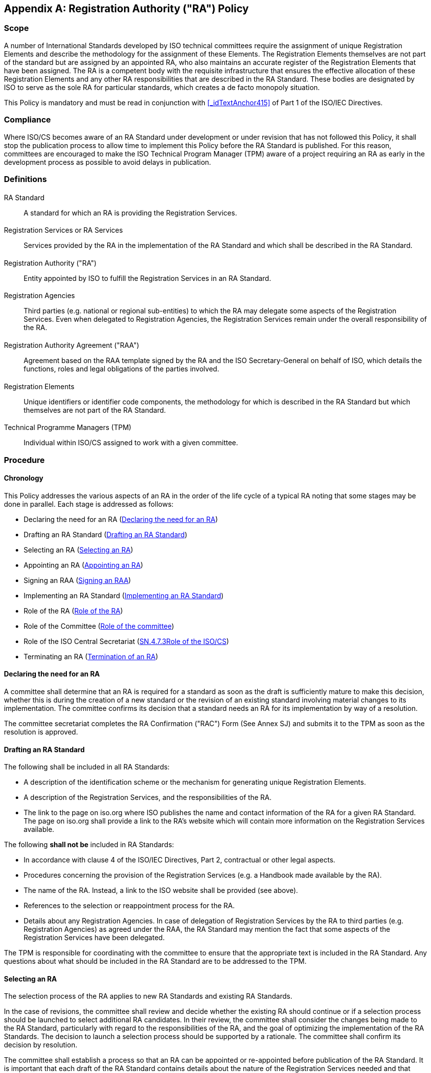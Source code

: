 

[[_idTextAnchor602]]
[appendix]
== Registration Authority ("RA") Policy

[[_idTextAnchor603]]
=== Scope

A number of International Standards developed by ISO technical committees require the assignment of unique Registration Elements and describe the methodology for the assignment of these Elements. The Registration Elements themselves are not part of the standard but are assigned by an appointed RA, who also maintains an accurate register of the Registration Elements that have been assigned. The RA is a competent body with the requisite infrastructure that ensures the effective allocation of these Registration Elements and any other RA responsibilities that are described in the RA Standard. These bodies are designated by ISO to serve as the sole RA for particular standards, which creates a de facto monopoly situation.

This Policy is mandatory and must be read in conjunction with <<_idTextAnchor415>> of Part 1 of the ISO/IEC Directives.


[[_idTextAnchor604]]
=== Compliance

Where ISO/CS becomes aware of an RA Standard under development or under revision that has not followed this Policy, it shall stop the publication process to allow time to implement this Policy before the RA Standard is published. For this reason, committees are encouraged to make the ISO Technical Program Manager (TPM) aware of a project requiring an RA as early in the development process as possible to avoid delays in publication.


[[_idTextAnchor605]]
=== Definitions

==== {blank}

RA Standard:: A standard for which an RA is providing the Registration Services.


==== {blank}

Registration Services or RA Services:: Services provided by the RA in the implementation of the RA Standard and which shall be described in the RA Standard.


==== {blank}

Registration Authority ("RA"):: Entity appointed by ISO to fulfill the Registration Services in an RA Standard.


==== {blank}

Registration Agencies:: Third parties (e.g. national or regional sub-entities) to which the RA may delegate some aspects of the Registration Services. Even when delegated to Registration Agencies, the Registration Services remain under the overall responsibility of the RA.


==== {blank}

Registration Authority Agreement ("RAA"):: Agreement based on the RAA template signed by the RA and the ISO Secretary-General on behalf of ISO, which details the functions, roles and legal obligations of the parties involved.


==== {blank}

Registration Elements:: Unique identifiers or identifier code components, the methodology for which is described in the RA Standard but which themselves are not part of the RA Standard.

==== {blank}

Technical Programme Managers (TPM):: Individual within ISO/CS assigned to work with a given committee.


[[_idTextAnchor606]]
=== Procedure

[[_idTextAnchor607]]
==== Chronology

This Policy addresses the various aspects of an RA in the order of the life cycle of a typical RA noting that some stages may be done in parallel. Each stage is addressed as follows:

* Declaring the need for an RA (<<_idTextAnchor608>>)
* Drafting an RA Standard (<<_idTextAnchor609>>)
* Selecting an RA (<<_idTextAnchor610>>)
* Appointing an RA (<<_idTextAnchor611>>)
* Signing an RAA (<<_idTextAnchor612>>)
* Implementing an RA Standard (<<_idTextAnchor613>>)
* Role of the RA (<<_idTextAnchor614>>)
* Role of the Committee (<<_idTextAnchor615>>)
* Role of the ISO Central Secretariat (<<_idTextAnchor616>>)
* Terminating an RA (<<_idTextAnchor617>>)


[[_idTextAnchor608]]
==== Declaring the need for an RA

A committee shall determine that an RA is required for a standard as soon as the draft is sufficiently mature to make this decision, whether this is during the creation of a new standard or the revision of an existing standard involving material changes to its implementation. The committee confirms its decision that a standard needs an RA for its implementation by way of a resolution.

The committee secretariat completes the RA Confirmation ("RAC") Form (See Annex SJ) and submits it to the TPM as soon as the resolution is approved.


[[_idTextAnchor609]]
==== Drafting an RA Standard

The following shall be included in all RA Standards:

* A description of the identification scheme or the mechanism for generating unique Registration Elements.
* A description of the Registration Services, and the responsibilities of the RA.
* The link to the page on iso.org where ISO publishes the name and contact information of the RA for a given RA Standard. The page on iso.org shall provide a link to the RA's website which will contain more information on the Registration Services available.

The following *shall not be* included in RA Standards:

* In accordance with clause 4 of the ISO/IEC Directives, Part 2, contractual or other legal aspects.
* Procedures concerning the provision of the Registration Services (e.g. a Handbook made available by the RA).
* The name of the RA. Instead, a link to the ISO website shall be provided (see above).
* References to the selection or reappointment process for the RA.
* Details about any Registration Agencies. In case of delegation of Registration Services by the RA to third parties (e.g. Registration Agencies) as agreed under the RAA, the RA Standard may mention the fact that some aspects of the Registration Services have been delegated.

The TPM is responsible for coordinating with the committee to ensure that the appropriate text is included in the RA Standard. Any questions about what should be included in the RA Standard are to be addressed to the TPM.


[[_idTextAnchor610]]
==== Selecting an RA

The selection process of the RA applies to new RA Standards and existing RA Standards.

In the case of revisions, the committee shall review and decide whether the existing RA should continue or if a selection process should be launched to select additional RA candidates. In their review, the committee shall consider the changes being made to the RA Standard, particularly with regard to the responsibilities of the RA, and the goal of optimizing the implementation of the RA Standards. The decision to launch a selection process should be supported by a rationale. The committee shall confirm its decision by resolution.

The committee shall establish a process so that an RA can be appointed or re-appointed before publication of the RA Standard. It is important that each draft of the RA Standard contains details about the nature of the Registration Services needed and that these are shared with any current or prospective RA candidates.

The committee establishes the criteria for the application process and selection of the RA and confirms these by resolution. The minimum criteria for the selection process shall be:

* *Selection criteria* -- these must be clearly explained and with sufficient details for possible RA candidates to assess their ability to meet the criteria and apply on this basis. Included in the selection criteria shall be the requirement that the prospective RA candidates provide the following information in writing:
** Proof (e.g. Statutes) that it is a legal entity which means that is an organization formed under the laws of a jurisdiction and that it is therefore subject to governance related rules.
** Expression of willingness to take responsibility for the Registration Services.
** Confirmation that the RA is technically and financially able to carry out the RA Services described in the RA Standard and the RAA on an international level, including for example, a financial plan for funding the expected volume of registrations, a list of employees or third parties and their applicable background and skills, and description of the physical facilities available to the RA to accomplish the work, demonstrated financial capacity to meet liability exposure for performing the services.
** Documentation and examples, where relevant, of the candidate RA's experience in the respective community of practice.
** Confirmation of whether it intends to delegate part of the Registration Services to Registration Agencies.
** Confirmation of whether it will charge fees for the RA Services and, if it charges fees, confirmation that any such fees will be on a cost recovery basis.
** Expression of willingness to sign and execute an RAA, the ISO/CS RAA template for which shall be shared with RA candidates.
* *Public call for RA candidates* -- committees shall take the appropriate steps needed to post the call for competent RA applicants to as broad a market as possible, also targeting possible organizations by inviting them to apply. The relative weighting of each evaluation criterion shall be published in the public call. Details of the Registration Services shall be made available to any current RA and any prospective RA candidates.
* *Evaluation* -- Prospective RA candidates shall provide their responses in writing. The committee (or a subset thereof) shall determine the relative weight to be given to each selection criterion and shall evaluate the prospective RA candidates accordingly.
* *Record-keeping* -- the committee secretariat shall keep records of all documents in the selection process, including the call for candidates, applications, evaluation, decision, etc.
* *Professionalism* -- the selection process should be conducted in a professional manner, adhering to the principle of discretion amongst those involved.

The committee shall then confirm to the TMB its recommendation for appointment of the organization selected to be the RA via a resolution.


[[_idTextAnchor611]]
==== Appointing an RA

The information that is provided by the committee in the RAC (see <<_idTextAnchor608>> above) is needed to launch the TMB ballot appointing the RA, as well as the ISO Council ballot if the RA intends to charge fees. The ISO/IEC Directives state that RA may charge fees for the Registration Services subject to authorization by the ISO Council, and as long as the basis of charging fees is strictly on a cost recovery basis. In the case of revisions, approval from the TMB or ISO Council is not needed if the committee decides that the same RA should continue (see <<_idTextAnchor610>>) and the required authorization to charge fees has already been given.

In the case of JTC 1 RA Standards, a copy of the RAC Form shall also be provided to the IEC since RA appointments must all be confirmed by the IEC/SMB (and Council Board) where fees are charged.


[[_idTextAnchor612]]
==== Signing an RAA

A signed RAA must have been executed using the latest RAA template before an RA Standard is published (including revisions). In the case of revisions, the process to sign the RAA should begin at the time of the launch of the systematic review or the committee decision to launch a revision to ensure the timely signature of the RAA and to avoid delays in publication.

Only after the TMB (and Council if fees are charged) has appointed the RA (and in the case of JTC 1 RA Standards, involving the IEC) can the RAA be signed. Signing an RAA based on the ISO/CS template is mandatory for all RAs. The RAA shall be signed before publication of a new or revised RA Standard. If an RAA is not signed, the new or revised RA Standard shall not be published.

To ensure consistency and equality of treatment between the different RAs, any requested deviations from the RAA template which ISO/CS considers to be significant in nature shall be submitted to the TMB for approval.


[[_idTextAnchor613]]
==== Implementing an RA Standard

[[_idTextAnchor614]]
===== Role of the RA

The RA provides the Registration Services by:

* providing the Registration Services described in the RA Standard, and
* respecting the provisions of the RAA.


[[_idTextAnchor615]]
===== Role of the committee

Although RAAs are signed by the RA and by the ISO Central Secretariat, the signature of a RAA by the Central Secretariat binds all components in the ISO system, including ISO members and ISO committees. The central role is played by committees. In addition to declaring the need for an RA Standard (4.2), drafting the RA Standard (4.3) and selecting an RA (4.4) for both new and revised RA Standards, the committee has the main responsibility for oversight of the RA as follows:

* Answering questions: The committee must be available to the RA to answer questions about the RA Standard and clarify any expectations regarding its role in implementing the RA Standard.
* Assessing RA's annual reports: The RAA requires the RA to provide the committee with annual reports by the date specified by the committee. The committee shall ensure that these annual reports are provided on time and read them.

The RA's annual report is to be divided in two parts:

The first part addresses the operational aspects of the RA as directly related to the RA Services. The committee or ISO (or the IEC for JTC 1 standards) may request information about the activities of the RA that are not related to the RA Services if there is reason to believe that these are interfering with the RA Services. At a minimum this first part of the RA report shall confirm:

* That the RA is fulfilling the RA Services described in the RA Standard.
* Compliance with the signed RAA by the Registration Agencies designated by the RA.
* That the RA is meeting user needs and providing users with guidance, as needed.

The second part of the RA report provides information about any complaints received from users of the RA Standard regarding, for example: fees, access to and use of data and/or information produced during the implementation of the RA Standard, as well as accuracy of the data and/or information. This part shall indicate whether of the complaints remain outstanding at the time of the RA report and the efforts underway to resolve them.

* *Monitoring*: In addition to the annual RA report, the committee shall also analyse any feedback it receives from industry and users of the RA Standard. Based on all of these elements (RA report and other feedback), the committee shall report to ISO/CS (see below).

* *Reporting to ISO/CS*: At least once per year and based on the information collected under Monitoring above, the committee shall provide a report to the responsible TPM using the Annual Committee Report to TPM ("ACR") Form (See Annex SJ). The purpose of such reports is to confirm that the RA operates in accordance with the RAA or to raise any concerns (concerns can include: RA not meeting industry or user needs, complaints about the quality of the Registration Services, etc.). Such reports shall be provided at least annually to the responsible TPM or more frequently if the committee deems it necessary. The TPM may also ask for ad hoc reports. If the report identifies concerns, it shall include the planned Corrective measures (see below) needed to address these concerns.

* *Dispute resolution*: The obligations of RAs to address complaints are contained in the RAA template. The role of the committee (and ISO/CS) is limited to advising the RA of any complaints it receives about the RA Services and supporting the RA in its addressing of the dispute. The committee shall not assume responsibility for the dispute or become the appellate body for disputes between the RA and users of the RA Standard as this may inadvertently give the impression that ISO is responsible for the Registration Services.

* *Corrective measures*:
** By the RA: the RA is responsible for implementing any corrective measure that are within its area of responsibility, which would include the Registration Services and the provisions described in the RAA.
** By the committee: the committee is responsible for recommending possible corrective measures such as: revising the RA Standard, providing advice and guidance to the RA, carrying out audits or recommending the termination of the RAA to ISO/CS in severe cases.
** By ISO/CS: the corrective measures that fall within the responsibility of ISO/CS (e.g. updating or overseeing the RAA) will be coordinated by the TPM. The TPM may also recommend corrective measures.

* *Maintenance of records*: The committee shall maintain and archive all key communications and documentation (e.g. correspondence between the RA and the committee regarding complaints) until at least five years after either termination of the RAA or withdrawal of the RA Standard. The committee secretariat is responsible for ensuring that these are maintained in a separate folder on e-committees.

The committee may create an advisory subgroup, with the appropriate terms of reference, [often referred to as a Registration Management Group ("RMG")] in order to help them with the above. Committees (either directly or through the RMG) shall not participate or get involved in providing the Registration Services except in the supervisory roles specified in this subclause.


[[_idTextAnchor616]]
===== SN.4.7.3Role of the ISO/CS

The committee's interface with ISO/CS is through the responsible TPM. The role of the TPM includes:

* Identification of RA Standards during the development process if not done by the committee.
* Providing guidance and advice for the drafting of RA Standards.
* Training committees on this RA Policy.
* Coordination with committees to ensure compliance with the RA Policies, quality of RA Services, appropriate handling of complaints, addressing industry and users' needs, including addressing the concerns raised in the annual reports provided by committees (using the ACR Form) and recommending and assisting in the implementation of any corrective measures (see <<_idTextAnchor615>>).
* Maintenance of records in relation to his or her involvement.


[[_idTextAnchor617]]
==== Termination of an RA

Termination of RAs could occur when

. an RAA has expired and the RA or ISO (or the IEC in the case of JTC 1 RA Standards) has given the required notice of its intent not to renew it, or
. the RAA is terminated for cause, or
. the RAA was terminated by mutual consent, or
. the RA Standard is withdrawn, or
. the RAA goes into bankruptcy, liquidation or dissolution.

When an RA has been given notice of non-renewal or termination, the committee should exercise particular oversight to ensure that RA Services are maintained during the notice period and change-over phase.

Unless the RA Standard is withdrawn, the process detailed in <<_idTextAnchor610>> above should be followed in the selection of a replacement RA unless the committee has identified an alternative RA candidate that meets the selection criteria in 4.4 and going through the selection process for additional RA candidates would cause unacceptable disruption in the RA Services.
